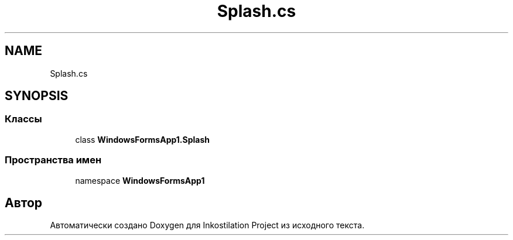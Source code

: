 .TH "Splash.cs" 3 "Вс 28 Июн 2020" "Inkostilation Project" \" -*- nroff -*-
.ad l
.nh
.SH NAME
Splash.cs
.SH SYNOPSIS
.br
.PP
.SS "Классы"

.in +1c
.ti -1c
.RI "class \fBWindowsFormsApp1\&.Splash\fP"
.br
.in -1c
.SS "Пространства имен"

.in +1c
.ti -1c
.RI "namespace \fBWindowsFormsApp1\fP"
.br
.in -1c
.SH "Автор"
.PP 
Автоматически создано Doxygen для Inkostilation Project из исходного текста\&.
